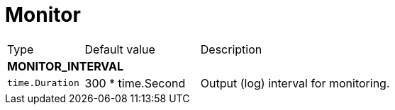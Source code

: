 // This file is auto-generated.
//
// Changes to this file may cause incorrect behavior and will be lost if
// the code is regenerated.
//
// Definitions file that controls how this file is generated:
// pkg/options/monitor.yaml

= Monitor

[cols="2,3,5a"]
|===
|Type|Default value|Description
3+| *MONITOR_INTERVAL*
|`time.Duration`
|300 * time.Second|Output (log) interval for monitoring.
|===
